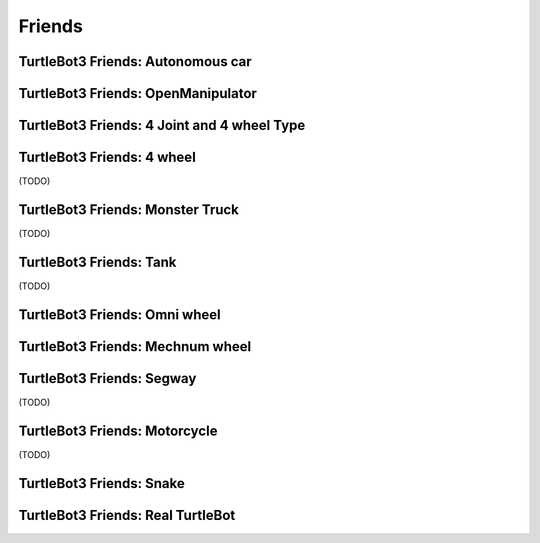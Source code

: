 Friends
=======

TurtleBot3 Friends: Autonomous car
----------------------------------

.. youtube:: https://youtu.be/IkPexspUgKk

.. youtube:: https://www.youtube.com/watch?v=IkPexspUgKk

TurtleBot3 Friends: OpenManipulator
-----------------------------------

.. youtube:: https://youtu.be/qbht0ssv8M0

TurtleBot3 Friends: 4 Joint and 4 wheel Type
--------------------------------------------

.. youtube:: https://youtu.be/uv2faO7GhXc

TurtleBot3 Friends: 4 wheel
---------------------------------

(TODO)

TurtleBot3 Friends: Monster Truck
---------------------------------

(TODO)

TurtleBot3 Friends: Tank
------------------------

(TODO)

TurtleBot3 Friends: Omni wheel
------------------------------

.. youtube:: https://youtu.be/r8wRACM_ZbE

TurtleBot3 Friends: Mechnum wheel
---------------------------------

.. youtube:: https://youtu.be/r8wRACM_ZbE

TurtleBot3 Friends: Segway
--------------------------

(TODO)

TurtleBot3 Friends: Motorcycle
------------------------------

(TODO)

TurtleBot3 Friends: Snake
-------------------------

.. youtube:: https://youtu.be/IkPexspUgKk

TurtleBot3 Friends: Real TurtleBot
----------------------------------

.. youtube:: https://youtu.be/KNWkAe0ob9g

.. youtube:: https://youtu.be/vort-z9HDlU

